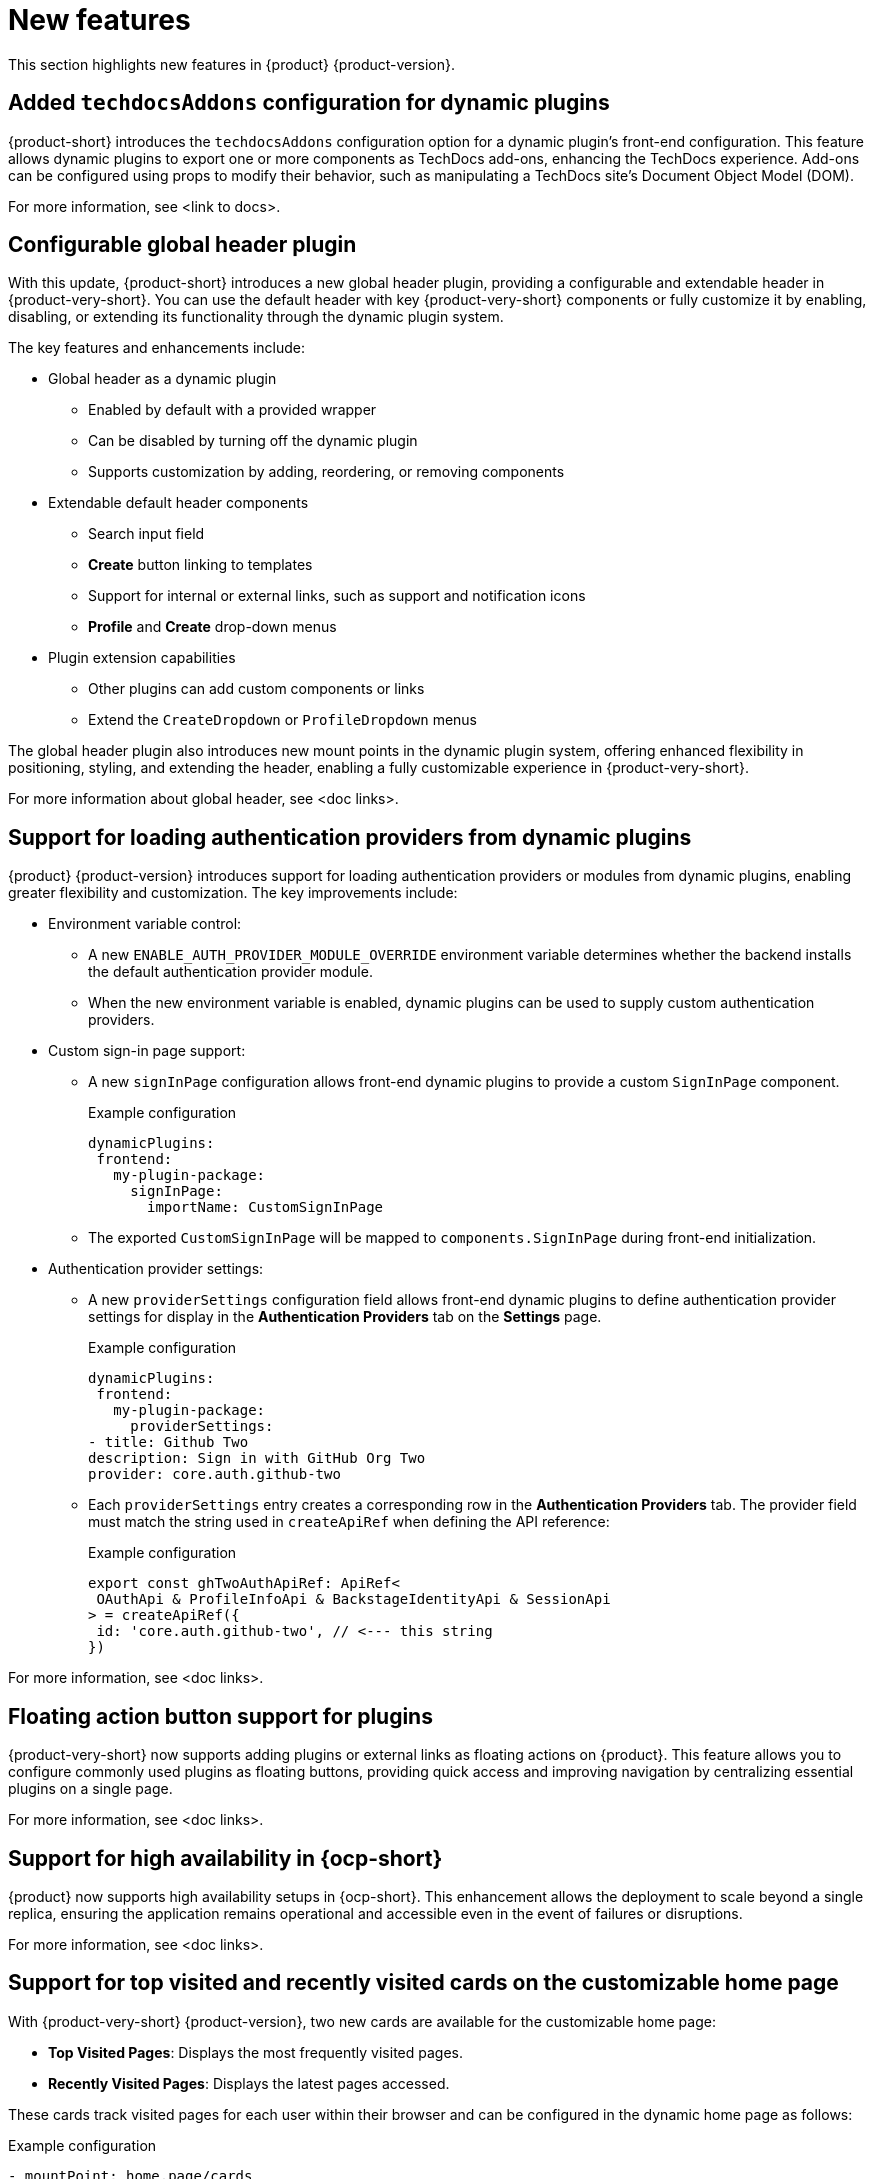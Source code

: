 :_content-type: REFERENCE
[id="new-features"]
= New features

This section highlights new features in {product} {product-version}.

[id="feature-rhidp-5499"]
== Added `techdocsAddons` configuration for dynamic plugins

{product-short} introduces the `techdocsAddons` configuration option for a dynamic plugin's front-end configuration. This feature allows dynamic plugins to export one or more components as TechDocs add-ons, enhancing the TechDocs experience. Add-ons can be configured using props to modify their behavior, such as manipulating a TechDocs site's Document Object Model (DOM).

For more information, see <link to docs>.

[id="feature-rhidp-5125"]
== Configurable global header plugin

With this update, {product-short} introduces a new global header plugin, providing a configurable and extendable header in {product-very-short}. You can use the default header with key {product-very-short} components or fully customize it by enabling, disabling, or extending its functionality through the dynamic plugin system.

The key features and enhancements include:

* Global header as a dynamic plugin
** Enabled by default with a provided wrapper
** Can be disabled by turning off the dynamic plugin
** Supports customization by adding, reordering, or removing components

* Extendable default header components
** Search input field
** *Create* button linking to templates
** Support for internal or external links, such as support and notification icons
** **Profile** and **Create** drop-down menus

* Plugin extension capabilities
** Other plugins can add custom components or links
** Extend the `CreateDropdown` or `ProfileDropdown` menus

The global header plugin also introduces new mount points in the dynamic plugin system, offering enhanced flexibility in positioning, styling, and extending the header, enabling a fully customizable experience in {product-very-short}.

For more information about global header, see <doc links>.

[id="feature-rhidp-5484"]
== Support for loading authentication providers from dynamic plugins

{product} {product-version} introduces support for loading authentication providers or modules from dynamic plugins, enabling greater flexibility and customization. The key improvements include:

* Environment variable control:
** A new `ENABLE_AUTH_PROVIDER_MODULE_OVERRIDE` environment variable determines whether the backend installs the default authentication provider module.
** When the new environment variable is enabled, dynamic plugins can be used to supply custom authentication providers.

* Custom sign-in page support:
+
--
** A new `signInPage` configuration allows front-end dynamic plugins to provide a custom `SignInPage` component.
+
.Example configuration
[source,yaml]
----
dynamicPlugins:
 frontend:
   my-plugin-package:
     signInPage:
       importName: CustomSignInPage
----

** The exported `CustomSignInPage` will be mapped to `components.SignInPage` during front-end initialization.
--

* Authentication provider settings:
+
--
** A new `providerSettings` configuration field allows front-end dynamic plugins to define authentication provider settings for display in the *Authentication Providers* tab on the *Settings* page.
+
.Example configuration
[source,yaml]
----
dynamicPlugins:
 frontend:
   my-plugin-package:
     providerSettings:
- title: Github Two
description: Sign in with GitHub Org Two
provider: core.auth.github-two
----

** Each `providerSettings` entry creates a corresponding row in the *Authentication Providers* tab. The provider field must match the string used in `createApiRef` when defining the API reference:
+
.Example configuration
[source,javascript]
----
export const ghTwoAuthApiRef: ApiRef<
 OAuthApi & ProfileInfoApi & BackstageIdentityApi & SessionApi
> = createApiRef({
 id: 'core.auth.github-two', // <--- this string
})
----
--

For more information, see <doc links>.

[id="feature-rhidp-5513"]
== Floating action button support for plugins

{product-very-short} now supports adding plugins or external links as floating actions on {product}. This feature allows you to configure commonly used plugins as floating buttons, providing quick access and improving navigation by centralizing essential plugins on a single page.

For more information, see <doc links>.

[id="feature-rhidp-3055"]
== Support for high availability in {ocp-short}

{product} now supports high availability setups in {ocp-short}. This enhancement allows the deployment to scale beyond a single replica, ensuring the application remains operational and accessible even in the event of failures or disruptions.

For more information, see <doc links>. 

[id="feature-rhidp-4235"]
== Support for top visited and recently visited cards on the customizable home page

With {product-very-short} {product-version}, two new cards are available for the customizable home page:

* **Top Visited Pages**: Displays the most frequently visited pages.
* **Recently Visited Pages**: Displays the latest pages accessed.

These cards track visited pages for each user within their browser and can be configured in the dynamic home page as follows:

.Example configuration
[source,yaml]
----
- mountPoint: home.page/cards
 importName: TopVisitedCard
 config:
   layouts:
     xl: { w: 6, h: 4 }
     lg: { w: 6, h: 4 }
     md: { w: 6, h: 4 }
     sm: { w: 6, h: 4 }
     xs: { w: 6, h: 4 }
     xxs: { w: 6, h: 4 }


- mountPoint: home.page/cards
 importName: RecentlyVisitedCard
 config:
   layouts:
     xl: { w: 6, h: 4, x: 6 }
     lg: { w: 6, h: 4, x: 6 }
     md: { w: 6, h: 4, x: 6 }
     sm: { w: 6, h: 4, x: 6 }
     xs: { w: 6, h: 4, x: 6 }
     xxs: { w: 6, h: 4, x: 6 }
----

The new cards enhance the user experience by providing quick access to frequently used and recently viewed content.

[id="enhancement-rhidp-5815"]
== Improved rate limit handling for GitHub organization entity provider

The GitHub organization entity provider now manages both primary and secondary GitHub rate limits. It automatically pauses operations when these limits are reached, ensuring greater reliability, especially when ingesting large GitHub organizations.

[id="feature-rhidp-5814"]
== New configuration option for improved catalog performance

A new `catalog.disableRelationsCompatibility` configuration option has been introduced. Enabling this option enhances catalog performance and reduces memory usage. However, it may impact consumers that depend on the target field in relation objects.

[id="feature-rhidp-5813"]
== New Scaffolder permission for front-end template management

The `scaffolder.template.management` permission has been introduced to restrict access to front-end template management features, ensuring better control over template modifications. For more information, see link:https://docs.redhat.com/en/documentation/red_hat_developer_hub/{product-version}/html-single/authorization/index#ref-rbac-permission-policies_title-authorization[Permission policies reference].

[id="enhancement-rhidp-5732"]
== Support for multi-replica RHDH with persistent volume for dynamic plugins cache

Previously, running multi-replica {product-very-short} with a persistent volume for the dynamic plugins cache was not possible due to potential write conflicts. {product-very-short} {product-version} mitigates that risk, allowing for better scalability and stability.

[id="enhancement-rhidp-4595"]
== Configurable PVC mounting for containers

Previously, the default Persistent Volume Claim (PVC) could only be mounted to the Backstage container. With this update, you can now configure which container(s) the PVC must be mounted to, providing greater flexibility in storage management.

[id="enhancement-rhidp-1450"]
== Improved status conditions for Backstage custom resources

This update enhances the status conditions in the Backstage custom resource(s) managed by the {product-short} Operator, providing clearer insights into application availability.

A new `DeployInProgress` reason has been introduced under the `Deployed` condition. It appears when the application is still starting up and not fully available. The `Deployed` reason now only reflects when the {product-short} application is fully up and running with the desired number of replicas, improving visibility during deployment. For example:

.Example status conditions
[source,terminal,subs="+quotes,+attributes"]
----
Status:
  Conditions:
    Last Transition Time: 2025-03-10T17:09:22Z
    Message: Deployment status: Available: Deployment does not have minimum availability. Progressing: ReplicaSet "backstage-bs1-674476fd67" is progressing.
    Reason: DeployInProgress
    Status: False
    Type: Deployed

...
Status:
  Conditions:
    Last Transition Time: 2025-03-10T17:14:43Z
    Message:
    Reason: Deployed
    Status: True
    Type: Deployed
----

[id="enhancement-rhidp-4785"]
== Enhanced secret configuration for YAML files
The {product-very-short} Operator now introduces the ability to configure multiple secrets within a single YAML file, similar to PVCs. Additionally, it allows annotations to specify:

* The mount path for each secret
* The specific containers where the secret must be mounted

This enhancement provides greater flexibility in managing secrets across different containers.

[id="enhancement-rhidp-5601"]
== Enhanced title customization options for the home page plugin

The home page plugin now provides more ways to customize and personalize the title. If your user catalog entity includes a `displayName`, the title can dynamically display your first name or display name for a more personalized experience.

[id="enhancement-rhidp-5586"]
== Automatic platform detection for {product-short} Operator configuration

In this update, the {product-short} Operator has been enhanced to automatically detect the platform it is running on (such as EKS, AKS, or GKE) and apply the necessary patches to the fsGroup field in the security contexts of the containers.

This enhancement removes the need for manual updates to the Operator default configuration, simplifying the installation process and eliminating some post-installation steps.

[id="enhancement-rhidp-5230"]
== Enhanced air-gapped installation script for {product-short} Operator

The installation script for the {product-short} Operator has been improved to support all link:https://access.redhat.com/support/policy/updates/developerhub[supported platforms]. Additionally, it now works seamlessly in both partially disconnected and fully disconnected environments, making the setup process more versatile and accessible.

For more information, see <doc links>.

[id="enhancement-rhidp-5231"]
== Enhanced role creation with bulk selection for users, groups, plugins, and permissions

This release introduces significant enhancements to the RBAC plugin, allowing administrators to select multiple users, groups, plugins, and their associated permissions at once when creating a role. Previously, this process was done individually, which could be time-consuming. Now, administrators can quickly select multiple items in a single action, simplifying and speeding up role and permission configuration.

Additionally, resource-based permissions now display more intuitive names, showing associated CRUD actions rather than just resource types, which improves visibility and usability.

These updates reduce manual effort, increase efficiency, and enhance the overall user experience when managing access control.

For more information, see <doc links>. 



